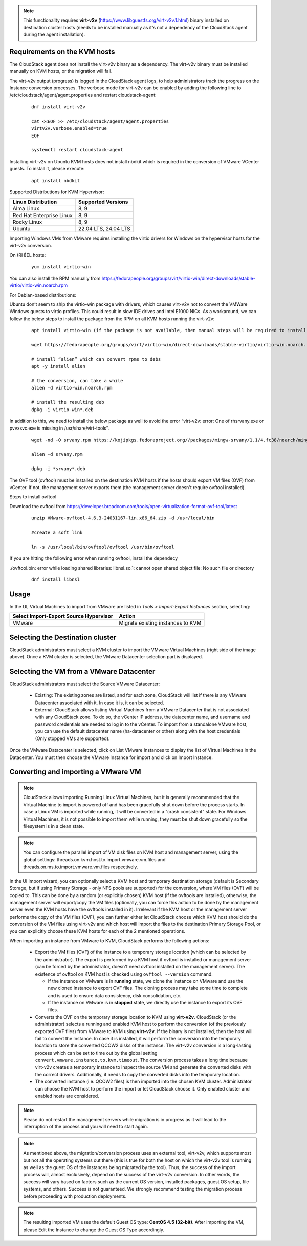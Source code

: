 .. Licensed to the Apache Software Foundation (ASF) under one
   or more contributor license agreements.  See the NOTICE file
   distributed with this work for additional information#
   regarding copyright ownership.  The ASF licenses this file
   to you under the Apache License, Version 2.0 (the
   "License"); you may not use this file except in compliance
   with the License.  You may obtain a copy of the License at
   http://www.apache.org/licenses/LICENSE-2.0
   Unless required by applicable law or agreed to in writing,
   software distributed under the License is distributed on an
   "AS IS" BASIS, WITHOUT WARRANTIES OR CONDITIONS OF ANY
   KIND, either express or implied.  See the License for the
   specific language governing permissions and limitations
   under the License.

.. note:: This functionality requires **virt-v2v** (https://www.libguestfs.org/virt-v2v.1.html) binary installed on destination cluster hosts (needs to be installed manually as it's not a dependency of the CloudStack agent during the agent installation).

Requirements on the KVM hosts
-----------------------------

The CloudStack agent does not install the virt-v2v binary as a dependency. The virt-v2v binary must be installed manually on KVM hosts, or the migration will fail.

The virt-v2v output (progress) is logged in the CloudStack agent logs, to help administrators track the progress on the Instance conversion processes. The verbose mode for virt-v2v can be enabled by adding the following line to /etc/cloudstack/agent/agent.properties and restart cloudstack-agent:

    ::

        dnf install virt-v2v

        cat <<EOF >> /etc/cloudstack/agent/agent.properties
        virtv2v.verbose.enabled=true
        EOF

        systemctl restart cloudstack-agent


Installing virt-v2v on Ubuntu KVM hosts does not install nbdkit which is required in the conversion of VMware VCenter guests. To install it, please execute:

    ::

        apt install nbdkit


Supported Distributions for KVM Hypervisor:


.. cssclass:: table-striped table-bordered table-hover

========================    ========================
Linux Distribution          Supported Versions
========================    ========================
Alma Linux                  8, 9
Red Hat Enterprise Linux    8, 9
Rocky Linux                 8, 9
Ubuntu                      22.04 LTS, 24.04 LTS
========================    ========================


Importing Windows VMs from VMware requires installing the virtio drivers for Windows on the hypervisor hosts for the virt-v2v conversion.

On (RH)EL hosts:

    ::

        yum install virtio-win

You can also install the RPM manually from https://fedorapeople.org/groups/virt/virtio-win/direct-downloads/stable-virtio/virtio-win.noarch.rpm


For Debian-based distributions:

Ubuntu don’t seem to ship the virtio-win package with drivers, which causes virt-v2v not to convert the VMWare Windows guests to virtio profiles. This could result in slow IDE drives and Intel E1000 NICs. As a workaround, we can follow the below steps to install the package from the RPM on all KVM hosts running the virt-v2v:

    ::

        apt install virtio-win (if the package is not available, then manual steps will be required to install the virtio drivers for windows)
        
        wget https://fedorapeople.org/groups/virt/virtio-win/direct-downloads/stable-virtio/virtio-win.noarch.rpm

        # install “alien” which can convert rpms to debs
        apt -y install alien

        # the conversion, can take a while
        alien -d virtio-win.noarch.rpm

        # install the resulting deb
        dpkg -i virtio-win*.deb

In addition to this, we need to install the below package as well to avoid the error “virt-v2v: error: One of rhsrvany.exe or pvvxsvc.exe is missing in /usr/share/virt-tools“.

    :: 
     
        wget -nd -O srvany.rpm https://kojipkgs.fedoraproject.org//packages/mingw-srvany/1.1/4.fc38/noarch/mingw32-srvany-1.1-4.fc38.noarch.rpm

        alien -d srvany.rpm

        dpkg -i *srvany*.deb


The OVF tool (ovftool) must be installed on the destination KVM hosts if the hosts should export VM files (OVF) from vCenter. If not, the management server exports them (the management server doesn't require ovftool installed).

Steps to install ovftool

Download the ovftool from https://developer.broadcom.com/tools/open-virtualization-format-ovf-tool/latest

    ::
       
       unzip VMware-ovftool-4.6.3-24031167-lin.x86_64.zip -d /usr/local/bin
       
       #create a soft link 

       ln -s /usr/local/bin/ovftool/ovftool /usr/bin/ovftool

If you are hitting the following error when running ovftool, install the dependecy

./ovftool.bin: error while loading shared libraries: libnsl.so.1: cannot open shared object file: No such file or directory

     ::
     
        dnf install libnsl


Usage
-----

In the UI, Virtual Machines to import from VMware are listed in *Tools > Import-Export Instances* section, selecting:

.. cssclass:: table-striped table-bordered table-hover

==================================================== =================================
Select Import-Export Source Hypervisor               Action  
==================================================== =================================
VMware                                               Migrate existing instances to KVM
==================================================== =================================

|import-vm-from-vmware-to-kvm.png|

Selecting the Destination cluster
---------------------------------

CloudStack administrators must select a KVM cluster to import the VMware Virtual Machines (right side of the image above). Once a KVM cluster is selected, the VMware Datacenter selection part is displayed.

Selecting the VM from a VMware Datacenter
-----------------------------------------

CloudStack administrators must select the Source VMware Datacenter:

    - Existing: The existing zones are listed, and for each zone, CloudStack will list if there is any VMware Datacenter associated with it. In case it is, it can be selected.
    - External: CloudStack allows listing Virtual Machines from a VMware Datacenter that is not associated with any CloudStack zone. To do so, the vCenter IP address, the datacenter name, and username and password credentials are needed to log in to the vCenter. To import from a standalone VMware host, you can use the default datacenter name (ha-datacenter or other) along with the host credentials (Only stopped VMs are supported).

Once the VMware Datacenter is selected, click on List VMware Instances to display the list of Virtual Machines in the Datacenter. You must then choose the VMware Instance for import and click on Import Instance.

Converting and importing a VMware VM
------------------------------------

.. note:: CloudStack allows importing Running Linux Virtual Machines, but it is generally recommended that the Virtual Machine to import is powered off and has been gracefully shut down before the process starts. In case a Linux VM is imported while running, it will be converted in a "crash consistent" state. For Windows Virtual Machines, it is not possible to import them while running, they must be shut down gracefully so the filesystem is in a clean state.

.. note:: You can configure the parallel import of VM disk files on KVM host and management server, using the global settings: threads.on.kvm.host.to.import.vmware.vm.files and threads.on.ms.to.import.vmware.vm.files respectively.

In the UI import wizard, you can optionally select a KVM host and temporary destination storage (default is Secondary Storage, but if using Primary Storage - only NFS pools are supported) for the conversion, where VM files (OVF) will be copied to. This can be done by a random (or explicitly chosen) KVM host (if the ovftools are installed), otherwise, the management server will export/copy the VM files (optionally, you can force this action to be done by the management server even the KVM hosts have the ovftools installed in it). Irrelevant if the KVM host or the management server performs the copy of the VM files (OVF), you can further either let CloudStack choose which KVM host should do the conversion of the VM files using virt-v2v and which host will import the files to the destination Primary Storage Pool, or you can explicitly choose these KVM hosts for each of the 2 mentioned operations.

|import-vm-from-vmware-to-kvm-options.png|

When importing an instance from VMware to KVM, CloudStack performs the following actions:

    - Export the VM files (OVF) of the instance to a temporary storage location
      (which can be selected by the administrator). The export is performed by a
      KVM host if ovftool is installed or management server (can be forced by the 
      administrator, doesn't need ovftool installed on the management server).
      The existence of ovftool on KVM host is checked using 
      ``ovftool --version`` command.

      - If the instance on VMware is in **running** state, we clone the instance on
        VMware and use the new cloned instance to export OVF files.
        The cloning process may take some time to complete and is used to ensure data consistency,
        disk consolidation, etc.
      - If the instance on VMware is in **stopped** state, we directly use the
        instance to export its OVF files.
    - Converts the OVF on the temporary storage location to KVM using
      **virt-v2v**. CloudStack (or the administrator) selects a running and
      enabled KVM host to perform the conversion (of the previously exported OVF files) from VMware to KVM using
      **virt-v2v**. If the binary is not installed, then the host will fail to convert the Instance.
      In case it is installed, it will perform the conversion into
      the temporary location to store the converted QCOW2 disks of the instance.
      The virt-v2v conversion is a long-lasting process which can be set to
      time out by the global setting ``convert.vmware.instance.to.kvm.timeout``.
      The conversion process takes a long time because virt-v2v creates a
      temporary instance to inspect the source VM and generate the converted
      disks with the correct drivers. Additionally, it needs to copy the
      converted disks into the temporary location.
    - The converted instance (i.e. QCOW2 files) is then imported into the chosen KVM cluster.
      Administrator can choose the KVM host to perform the import or let CloudStack choose it. Only enabled 
      cluster and enabled hosts are considered.

.. note:: Please do not restart the management servers while migration is in progress as it will lead to the interruption of the process and you will need to start again.

.. note:: As mentioned above, the migration/conversion process uses an external tool, virt-v2v, which supports most but not all the operating systems out there (this is true for both the host on which the virt-v2v tool is running as well as the guest OS of the instances being migrated by the tool). Thus, the success of the import process will, almost exclusively, depend on the success of the virt-v2v conversion. In other words, the success will vary based on factors such as the current OS version, installed packages, guest OS setup, file systems, and others. Success is not guaranteed. We strongly recommend testing the migration process before proceeding with production deployments.

.. note:: The resulting imported VM uses the default Guest OS type: **CentOS 4.5 (32-bit)**. After importing the VM, please Edit the Instance to change the Guest OS Type accordingly.

.. |import-vm-from-vmware-to-kvm.png| image:: /_static/images/import-vm-from-vmware-to-kvm.png
   :alt: Import VMware Virtual Machines into KVM.
   :width: 800 px

.. |import-vm-from-vmware-to-kvm-options.png| image:: /_static/images/import-vm-from-vmware-to-kvm-options.png
   :alt: Import VMware Virtual Machines into KVM Options.
   :width: 800 px
